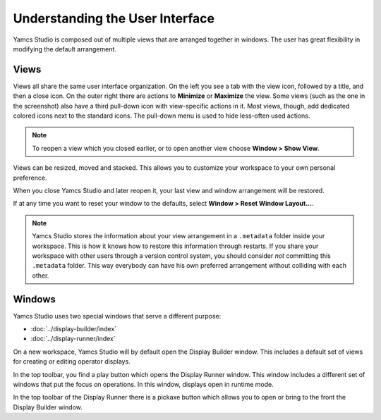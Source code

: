 Understanding the User Interface
================================

Yamcs Studio is composed out of multiple views that are arranged together in windows. The user has great flexibility in modifying the default arrangement.


Views
-----

Views all share the same user interface organization. On the left you see a tab with the view icon, followed by a title, and then a close icon. On the outer right there are actions to |view-minimize| **Minimize** or |view-maximize| **Maximize** the view. Some views (such as the one in the screenshot) also have a third pull-down icon |view-pulldown| with view-specific actions in it. Most views, though, add dedicated colored icons next to the standard icons. The pull-down menu is used to hide less-often used actions.

.. image:: _images/a-view.png
    :alt: A View
    :align: center

.. note::

    To reopen a view which you closed earlier, or to open another view choose **Window > Show View**.


Views can be resized, moved and stacked. This allows you to customize your workspace to your own personal preference.

When you close Yamcs Studio and later reopen it, your last view and window arrangement will be restored.

If at any time you want to reset your window to the defaults, select **Window > Reset Window Layout...**.

.. note::

    Yamcs Studio stores the information about your view arrangement in a ``.metadata`` folder inside your workspace. This is how it knows how to restore this information through restarts. If you share your workspace with other users through a version control system, you should consider *not* committing this ``.metadata`` folder. This way everybody can have his own preferred arrangement without colliding with each other.


Windows
-------

Yamcs Studio uses two special windows that serve a different purpose:

* :doc:`../display-builder/index`
* :doc:`../display-runner/index`

On a new workspace, Yamcs Studio will by default open the Display Builder window. This includes a default set of views for creating or editing operator displays.

In the top toolbar, you find a play button which opens the Display Runner window. This window includes a different set of windows that put the focus on operations. In this window, displays open in runtime mode.

In the top toolbar of the Display Runner there is a pickaxe button which allows you to open or bring to the front the Display Builder window.


.. |view-maximize| image:: _images/view-maximize.png
.. |view-minimize| image:: _images/view-minimize.png
.. |view-pulldown| image:: _images/view-pulldown.png
